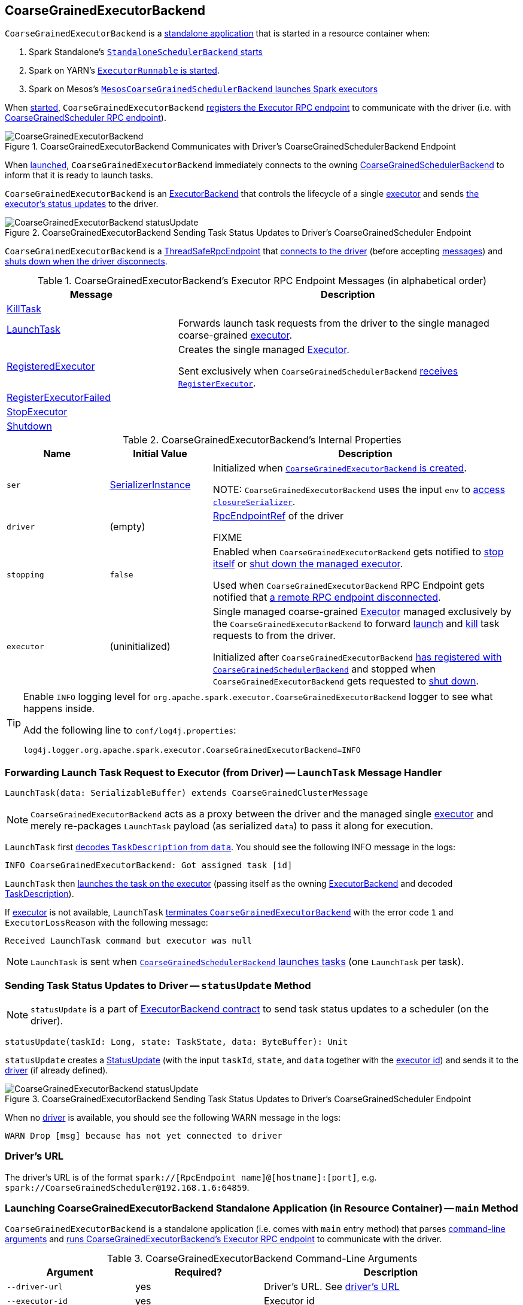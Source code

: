 == [[CoarseGrainedExecutorBackend]] CoarseGrainedExecutorBackend

`CoarseGrainedExecutorBackend` is a <<main, standalone application>> that is started in a resource container when:

. Spark Standalone's link:spark-standalone-StandaloneSchedulerBackend.adoc#start[`StandaloneSchedulerBackend` starts]

. Spark on YARN's link:yarn/spark-yarn-ExecutorRunnable.adoc#run[`ExecutorRunnable` is started].

. Spark on Mesos's link:spark-mesos/spark-mesos-MesosCoarseGrainedSchedulerBackend.adoc#createCommand[`MesosCoarseGrainedSchedulerBackend` launches Spark executors]

When <<run, started>>, `CoarseGrainedExecutorBackend` <<creating-instance, registers the Executor RPC endpoint>> to communicate with the driver (i.e. with link:spark-CoarseGrainedSchedulerBackend-DriverEndpoint.adoc[CoarseGrainedScheduler RPC endpoint]).

.CoarseGrainedExecutorBackend Communicates with Driver's CoarseGrainedSchedulerBackend Endpoint
image::images/CoarseGrainedExecutorBackend.png[align="center"]

When <<main, launched>>, `CoarseGrainedExecutorBackend` immediately connects to the owning link:spark-CoarseGrainedSchedulerBackend.adoc[CoarseGrainedSchedulerBackend] to inform that it is ready to launch tasks.

`CoarseGrainedExecutorBackend` is an link:spark-ExecutorBackend.adoc[ExecutorBackend] that controls the lifecycle of a single <<executor, executor>> and sends <<statusUpdate, the executor's status updates>> to the driver.

.CoarseGrainedExecutorBackend Sending Task Status Updates to Driver's CoarseGrainedScheduler Endpoint
image::images/CoarseGrainedExecutorBackend-statusUpdate.png[align="center"]

`CoarseGrainedExecutorBackend` is a link:spark-rpc.adoc#ThreadSafeRpcEndpoint[ThreadSafeRpcEndpoint] that <<onStart, connects to the driver>> (before accepting <<messages, messages>>) and <<onDisconnected, shuts down when the driver disconnects>>.

[[messages]]
.CoarseGrainedExecutorBackend's Executor RPC Endpoint Messages (in alphabetical order)
[width="100%",cols="1,2",options="header"]
|===
| Message
| Description

| <<KillTask, KillTask>>
|

| <<LaunchTask, LaunchTask>>
| Forwards launch task requests from the driver to the single managed coarse-grained <<executor, executor>>.

| <<RegisteredExecutor, RegisteredExecutor>>
| Creates the single managed <<executor, Executor>>.

Sent exclusively when `CoarseGrainedSchedulerBackend` link:spark-CoarseGrainedSchedulerBackend.adoc#RegisterExecutor[receives `RegisterExecutor`].

| <<RegisterExecutorFailed, RegisterExecutorFailed>>
|

| <<StopExecutor, StopExecutor>>
|

| <<Shutdown, Shutdown>>
|

|===

[[internal-properties]]
.CoarseGrainedExecutorBackend's Internal Properties
[cols="1,^1,3",options="header",width="100%"]
|===
| Name
| Initial Value
| Description

| [[ser]] `ser`
| link:spark-SerializerInstance.adoc[SerializerInstance]
| Initialized when <<creating-instance, `CoarseGrainedExecutorBackend` is created>>.

NOTE: `CoarseGrainedExecutorBackend` uses the input `env` to link:spark-sparkenv.adoc#closureSerializer[access `closureSerializer`].

| [[driver]] `driver`
| (empty)
| link:spark-RpcEndpointRef.adoc[RpcEndpointRef] of the driver

FIXME

| [[stopping]] `stopping`
| `false`
| Enabled when `CoarseGrainedExecutorBackend` gets notified to <<StopExecutor, stop itself>> or <<Shutdown, shut down the managed executor>>.

Used when `CoarseGrainedExecutorBackend` RPC Endpoint gets notified that <<onDisconnected, a remote RPC endpoint disconnected>>.

| [[executor]] `executor`
| (uninitialized)
| Single managed coarse-grained link:spark-Executor.adoc#coarse-grained-executor[Executor] managed exclusively by the `CoarseGrainedExecutorBackend` to forward <<LaunchTask, launch>> and <<KillTask, kill>> task requests to from the driver.

Initialized after `CoarseGrainedExecutorBackend` <<RegisteredExecutor, has registered with `CoarseGrainedSchedulerBackend`>> and stopped when `CoarseGrainedExecutorBackend` gets requested to <<Shutdown, shut down>>.
|===

[TIP]
====
Enable `INFO` logging level for `org.apache.spark.executor.CoarseGrainedExecutorBackend` logger to see what happens inside.

Add the following line to `conf/log4j.properties`:

```
log4j.logger.org.apache.spark.executor.CoarseGrainedExecutorBackend=INFO
```
====

=== [[LaunchTask]] Forwarding Launch Task Request to Executor (from Driver) -- `LaunchTask` Message Handler

[source, scala]
----
LaunchTask(data: SerializableBuffer) extends CoarseGrainedClusterMessage
----

NOTE: `CoarseGrainedExecutorBackend` acts as a proxy between the driver and the managed single <<executor, executor>> and merely re-packages `LaunchTask` payload (as serialized `data`) to pass it along for execution.

`LaunchTask` first link:spark-TaskDescription.adoc#decode[decodes `TaskDescription` from `data`]. You should see the following INFO message in the logs:

```
INFO CoarseGrainedExecutorBackend: Got assigned task [id]
```

`LaunchTask` then link:spark-Executor.adoc#launchTask[launches the task on the executor] (passing itself as the owning link:spark-ExecutorBackend.adoc[ExecutorBackend] and decoded link:spark-TaskDescription.adoc[TaskDescription]).

If <<executor, executor>> is not available, `LaunchTask` <<exitExecutor, terminates `CoarseGrainedExecutorBackend`>> with the error code `1` and `ExecutorLossReason` with the following message:

```
Received LaunchTask command but executor was null
```

NOTE: `LaunchTask` is sent when link:spark-CoarseGrainedSchedulerBackend-DriverEndpoint.adoc#launchTasks[`CoarseGrainedSchedulerBackend` launches tasks] (one `LaunchTask` per task).

=== [[statusUpdate]] Sending Task Status Updates to Driver -- `statusUpdate` Method

NOTE: `statusUpdate` is a part of link:spark-ExecutorBackend.adoc#contract[ExecutorBackend contract] to send task status updates to a scheduler (on the driver).

[source, scala]
----
statusUpdate(taskId: Long, state: TaskState, data: ByteBuffer): Unit
----

`statusUpdate` creates a link:spark-CoarseGrainedSchedulerBackend-DriverEndpoint.adoc#StatusUpdate[StatusUpdate] (with the input `taskId`, `state`, and `data` together with the <<executorId, executor id>>) and sends it to the <<driver, driver>> (if already defined).

.CoarseGrainedExecutorBackend Sending Task Status Updates to Driver's CoarseGrainedScheduler Endpoint
image::images/CoarseGrainedExecutorBackend-statusUpdate.png[align="center"]

When no <<driver, driver>> is available, you should see the following WARN message in the logs:

```
WARN Drop [msg] because has not yet connected to driver
```

=== [[driverURL]] Driver's URL

The driver's URL is of the format `spark://[RpcEndpoint name]@[hostname]:[port]`, e.g. `spark://CoarseGrainedScheduler@192.168.1.6:64859`.

=== [[main]] Launching CoarseGrainedExecutorBackend Standalone Application (in Resource Container) -- `main` Method

`CoarseGrainedExecutorBackend` is a standalone application (i.e. comes with `main` entry method) that parses <<command-line-arguments, command-line arguments>> and <<run, runs CoarseGrainedExecutorBackend's Executor RPC endpoint>> to communicate with the driver.

[[command-line-arguments]]
.CoarseGrainedExecutorBackend Command-Line Arguments
[cols="1,^1,2",options="header",width="100%"]
|===
| Argument
| Required?
| Description

| [[driver-url]] `--driver-url`
| yes
| Driver's URL. See <<driverURL, driver's URL>>

| [[executor-id]] `--executor-id`
| yes
| Executor id

| [[hostname]] `--hostname`
| yes
| Host name

| [[cores]] `--cores`
| yes
| Number of cores (that must be greater than `0`).

| [[app-id]] `--app-id`
| yes
| Application id

| [[worker-url]] `--worker-url`
| no
| Worker's URL, e.g. `spark://Worker@192.168.1.6:64557`

NOTE: `--worker-url` is only used in link:spark-standalone-StandaloneSchedulerBackend.adoc[Spark Standalone] to enforce fate-sharing with the worker.

| [[user-class-path]] `--user-class-path`
| no
| User-defined class path entry which can be an URL or path to a resource (often a jar file) to be added to CLASSPATH; can be specified multiple times.

|===

When executed with unrecognized command-line arguments or required arguments are missing, `main` shows the usage help and exits (with exit status `1`).

[source]
----
$ ./bin/spark-class org.apache.spark.executor.CoarseGrainedExecutorBackend

Usage: CoarseGrainedExecutorBackend [options]

 Options are:
   --driver-url <driverUrl>
   --executor-id <executorId>
   --hostname <hostname>
   --cores <cores>
   --app-id <appid>
   --worker-url <workerUrl>
   --user-class-path <url>
----

[NOTE]
====
`main` is used when:

* Spark Standalone's link:spark-standalone-StandaloneSchedulerBackend.adoc#start[`StandaloneSchedulerBackend` starts].

* Spark on YARN's link:yarn/spark-yarn-ExecutorRunnable.adoc#run[`ExecutorRunnable` is started] (in a YARN resource container).

* Spark on Mesos's link:spark-mesos/spark-mesos-MesosCoarseGrainedSchedulerBackend.adoc#createCommand[`MesosCoarseGrainedSchedulerBackend` launches Spark executors]
====

=== [[run]] Running CoarseGrainedExecutorBackend (and Registering Executor RPC Endpoint) -- `run` Internal Method

[source, scala]
----
run(
  driverUrl: String,
  executorId: String,
  hostname: String,
  cores: Int,
  appId: String,
  workerUrl: Option[String],
  userClassPath: scala.Seq[URL]): Unit
----

When executed, `run` executes `Utils.initDaemon(log)`.

CAUTION: FIXME What does `initDaemon` do?

NOTE: `run` link:spark-SparkHadoopUtil.adoc#runAsSparkUser[runs itself with a Hadoop `UserGroupInformation`] (as a thread local variable distributed to child threads for authenticating HDFS and YARN calls).

NOTE: `run` expects a clear `hostname` with no `:` included (for a port perhaps).

[[run-driverPropsFetcher]]
`run` uses link:spark-Executor.adoc#spark_executor_port[spark.executor.port] Spark property (or `0` if not set) for the port to link:spark-rpc.adoc#create[create a `RpcEnv`] called *driverPropsFetcher* (together with the input `hostname` and `clientMode` enabled).

`run` link:spark-rpc.adoc#setupEndpointRefByURI[resolves `RpcEndpointRef` for the input `driverUrl`] and requests `SparkAppConfig` (by posting a blocking `RetrieveSparkAppConfig`).

IMPORTANT: This is the first moment when `CoarseGrainedExecutorBackend` initiates communication with the driver available at `driverUrl` through `RpcEnv`.

`run` uses `SparkAppConfig` to get the driver's `sparkProperties` and adds link:spark-SparkConf.adoc#spark.app.id[spark.app.id] Spark property with the value of the input `appId`.

`run` link:spark-rpc.adoc#shutdown[shuts `driverPropsFetcher` RPC Endpoint down].

`run` creates a link:spark-SparkConf.adoc[SparkConf] using the Spark properties fetched from the driver, i.e. with the link:spark-SparkConf.adoc#isExecutorStartupConf[executor-related Spark settings] if they link:spark-SparkConf.adoc#setIfMissing[were missing] and the link:spark-SparkConf.adoc#set[rest unconditionally].

If link:yarn/spark-yarn-settings.adoc#spark.yarn.credentials.file[spark.yarn.credentials.file] Spark property is defined in `SparkConf`, you should see the following INFO message in the logs:

```
INFO Will periodically update credentials from: [spark.yarn.credentials.file]
```

`run` link:spark-SparkHadoopUtil.adoc#startCredentialUpdater[requests the current `SparkHadoopUtil` to start start the credential updater].

NOTE: `run` uses link:spark-SparkHadoopUtil.adoc#get[SparkHadoopUtil.get] to access the current `SparkHadoopUtil`.

`run` link:spark-sparkenv.adoc#createExecutorEnv[creates `SparkEnv` for executors] (with the input `executorId`, `hostname` and `cores`, and `isLocal` disabled).

IMPORTANT: This is the moment when `SparkEnv` gets created with all the executor services.

`run` link:spark-rpc.adoc#setupEndpoint[sets up an RPC endpoint] with the name *Executor* and <<creating-instance, CoarseGrainedExecutorBackend>> as the endpoint.

(only in Spark Standalone) If the optional input `workerUrl` was defined, `run` sets up an RPC endpoint with the name *WorkerWatcher* and `WorkerWatcher` RPC endpoint.

[NOTE]
====
The optional input `workerUrl` is defined only when <<worker-url, `--worker-url` command-line argument>> was used to <<main, launch `CoarseGrainedExecutorBackend` standalone application>>.

`--worker-url` is only used in link:spark-standalone-StandaloneSchedulerBackend.adoc[Spark Standalone].
====

``run``'s main thread is blocked until link:spark-rpc.adoc#awaitTermination[`RpcEnv` terminates] and only the RPC endpoints process RPC messages.

Once `RpcEnv` has terminated, `run` link:spark-SparkHadoopUtil.adoc#stopCredentialUpdater[stops the credential updater].

CAUTION: FIXME Think of the place for `Utils.initDaemon`, `Utils.getProcessName` et al.

NOTE: `run` is used exclusively when <<main, `CoarseGrainedExecutorBackend` standalone application is launched>>.

=== [[creating-instance]] Creating CoarseGrainedExecutorBackend Instance

`CoarseGrainedExecutorBackend` takes the following when created:

. [[rpcEnv]] link:spark-rpc.adoc[RpcEnv]
. `driverUrl`
. [[executorId]] `executorId`
. `hostname`
. `cores`
. `userClassPath`
. link:spark-sparkenv.adoc[SparkEnv]

NOTE: `driverUrl`, `executorId`, `hostname`, `cores` and `userClassPath` correspond to `CoarseGrainedExecutorBackend` standalone application's <<command-line-arguments, command-line arguments>>.

`CoarseGrainedExecutorBackend` initializes the <<internal-properties, internal properties>>.

NOTE: `CoarseGrainedExecutorBackend` is created (to act as an RPC endpoint) when <<run, `Executor` RPC endpoint is registered>>.

=== [[onStart]] Registering with Driver -- `onStart` Method

[source, scala]
----
onStart(): Unit
----

NOTE: `onStart` is a part of link:spark-rpc-RpcEndpoint.adoc#onStart[RpcEndpoint contract] that is executed before a RPC endpoint starts accepting messages.

When executed, you should see the following INFO message in the logs:

```
INFO CoarseGrainedExecutorBackend: Connecting to driver: [driverUrl]
```

NOTE: <<driverUrl, driverUrl>> is given when <<creating-instance, `CoarseGrainedExecutorBackend` is created>>.

`onStart` then link:spark-rpc.adoc#asyncSetupEndpointRefByURI[takes the `RpcEndpointRef` of the driver asynchronously] and initializes the internal <<driver, driver>> property. `onStart` sends a blocking link:spark-CoarseGrainedSchedulerBackend.adoc#RegisterExecutor[RegisterExecutor] message immediately (with <<executorId, executorId>>, link:spark-RpcEndpointRef.adoc[RpcEndpointRef] to itself, <<hostname, hostname>>, <<cores, cores>> and <<extractLogUrls, log URLs>>).

In case of failures, `onStart` <<exitExecutor, terminates `CoarseGrainedExecutorBackend`>> with the error code `1` and the reason (and no notification to the driver):

```
Cannot register with driver: [driverUrl]
```

=== [[RegisteredExecutor]] Creating Single Managed Executor -- `RegisteredExecutor` Message Handler

[source, scala]
----
RegisteredExecutor
extends CoarseGrainedClusterMessage with RegisterExecutorResponse
----

When `RegisteredExecutor` is received, you should see the following INFO in the logs:

```
INFO CoarseGrainedExecutorBackend: Successfully registered with driver
```

`CoarseGrainedExecutorBackend` link:spark-Executor.adoc#creating-instance[creates a `Executor`] (with `isLocal` disabled) that becomes the single managed <<executor, Executor>>.

NOTE: `CoarseGrainedExecutorBackend` uses `executorId`, `hostname`, `env`, `userClassPath` to create the `Executor` that are specified when `CoarseGrainedExecutorBackend` <<creating-instance, is created>>.

If creating the `Executor` fails with a non-fatal exception, `RegisteredExecutor` <<exitExecutor, terminates `CoarseGrainedExecutorBackend`>> with the reason:

```
Unable to create executor due to [message]
```

NOTE: `RegisteredExecutor` is sent exclusively when `CoarseGrainedSchedulerBackend` RPC Endpoint link:spark-CoarseGrainedSchedulerBackend-DriverEndpoint.adoc#RegisterExecutor[receives a `RegisterExecutor`] (that is sent right before `CoarseGrainedExecutorBackend` RPC Endpoint <<onStart, starts accepting messages>> which happens when `CoarseGrainedExecutorBackend` <<run, is started>>).

=== [[RegisterExecutorFailed]] RegisterExecutorFailed

[source, scala]
----
RegisterExecutorFailed(message)
----

When a `RegisterExecutorFailed` message arrives, the following ERROR is printed out to the logs:

```
ERROR CoarseGrainedExecutorBackend: Slave registration failed: [message]
```

`CoarseGrainedExecutorBackend` then exits with the exit code `1`.

=== [[KillTask]] Killing Tasks -- `KillTask` Message Handler

`KillTask(taskId, _, interruptThread)` message kills a task (calls `Executor.killTask`).

If an executor has not been initialized yet (FIXME: why?), the following ERROR message is printed out to the logs and CoarseGrainedExecutorBackend exits:

```
ERROR Received KillTask command but executor was null
```

=== [[StopExecutor]] StopExecutor Handler

[source, scala]
----
case object StopExecutor
extends CoarseGrainedClusterMessage
----

When `StopExecutor` is received, the handler turns <<stopping, stopping>> internal flag on. You should see the following INFO message in the logs:

```
INFO CoarseGrainedExecutorBackend: Driver commanded a shutdown
```

In the end, the handler sends a <<Shutdown, Shutdown>> message to itself.

NOTE: `StopExecutor` message is sent when `CoarseGrainedSchedulerBackend` RPC Endpoint (aka `DriverEndpoint`) processes link:spark-CoarseGrainedSchedulerBackend-DriverEndpoint.adoc#StopExecutors[StopExecutors] or link:spark-CoarseGrainedSchedulerBackend-DriverEndpoint.adoc#RemoveExecutor[RemoveExecutor] messages.

=== [[Shutdown]] Shutdown Handler

[source, scala]
----
case object Shutdown
extends CoarseGrainedClusterMessage
----

`Shutdown` turns <<stopping, stopping>> internal flag on and starts the `CoarseGrainedExecutorBackend-stop-executor` thread that link:spark-Executor.adoc#stop[stops the owned `Executor`] (using <<executor, executor>> reference).

NOTE: `Shutdown` message is sent exclusively when <<StopExecutor, `CoarseGrainedExecutorBackend` receives `StopExecutor`>>.

=== [[exitExecutor]] Terminating CoarseGrainedExecutorBackend (and Notifying Driver with RemoveExecutor) -- `exitExecutor` Method

[source, scala]
----
exitExecutor(
  code: Int,
  reason: String,
  throwable: Throwable = null,
  notifyDriver: Boolean = true): Unit
----

When `exitExecutor` is executed, you should see the following ERROR message in the logs (followed by `throwable` if available):

```
ERROR Executor self-exiting due to : [reason]
```

If `notifyDriver` is enabled (it is by default) `exitExecutor` informs the <<driver, driver>> that the executor should be removed (by sending a link:spark-CoarseGrainedSchedulerBackend-DriverEndpoint.adoc#RemoveExecutor[blocking `RemoveExecutor` message] with <<executorId, executor id>> and a `ExecutorLossReason` with the input `reason`).

You may see the following WARN message in the logs when the notification fails.

```
Unable to notify the driver due to [message]
```

In the end, `exitExecutor` terminates the `CoarseGrainedExecutorBackend` JVM process with the status `code`.

NOTE: `exitExecutor` uses Java's https://docs.oracle.com/javase/8/docs/api/java/lang/System.html#exit-int-[System.exit] and initiates JVM's shutdown sequence (and executing all registered shutdown hooks).

[NOTE]
====
`exitExecutor` is used when:

* `CoarseGrainedExecutorBackend` fails to <<onStart, associate with the driver>>, <<RegisteredExecutor, create a managed executor>> or <<RegisterExecutorFailed, register with the driver>>

* no <<executor, executor>> has been created before <<LaunchTask, launch>> or <<KillTask, kill>> task requests

* <<onDisconnected, driver has disconnected>>.
====

=== [[onDisconnected]] `onDisconnected` Callback

CAUTION: FIXME

=== [[start]] `start` Method

CAUTION: FIXME

=== [[stop]] `stop` Method

CAUTION: FIXME

=== [[requestTotalExecutors]] `requestTotalExecutors`

CAUTION: FIXME

=== [[extractLogUrls]] Extracting Log URLs -- `extractLogUrls` Method

CAUTION: FIXME
